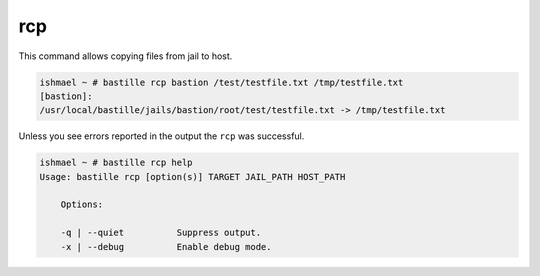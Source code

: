 rcp
===

This command allows copying files from jail to host.

.. code-block:: shell

  ishmael ~ # bastille rcp bastion /test/testfile.txt /tmp/testfile.txt
  [bastion]:
  /usr/local/bastille/jails/bastion/root/test/testfile.txt -> /tmp/testfile.txt

Unless you see errors reported in the output the ``rcp`` was successful.

.. code-block:: shell

  ishmael ~ # bastille rcp help
  Usage: bastille rcp [option(s)] TARGET JAIL_PATH HOST_PATH

      Options:

      -q | --quiet          Suppress output.
      -x | --debug          Enable debug mode.